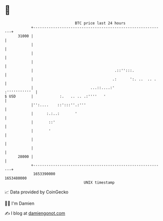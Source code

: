 * 👋

#+begin_example
                                   BTC price last 24 hours                    
               +------------------------------------------------------------+ 
         31000 |                                                            | 
               |                                                            | 
               |                                                            | 
               |                                                            | 
               |                                     .::'':::.              | 
               |                                    .:      ':. ..  .. .    | 
               |                          ...::....:'         :'''''''''''  | 
   $ USD       |            :.   .. .. .:''''   '                           | 
               |'':....    ::':::''.:'''                                    | 
               |      :.:..:       '                                        | 
               |       ::'                                                  | 
               |       '                                                    | 
               |                                                            | 
               |                                                            | 
         28000 |                                                            | 
               +------------------------------------------------------------+ 
                1653390000                                        1653480000  
                                       UNIX timestamp                         
#+end_example
📈 Data provided by CoinGecko

🧑‍💻 I'm Damien

✍️ I blog at [[https://www.damiengonot.com][damiengonot.com]]
